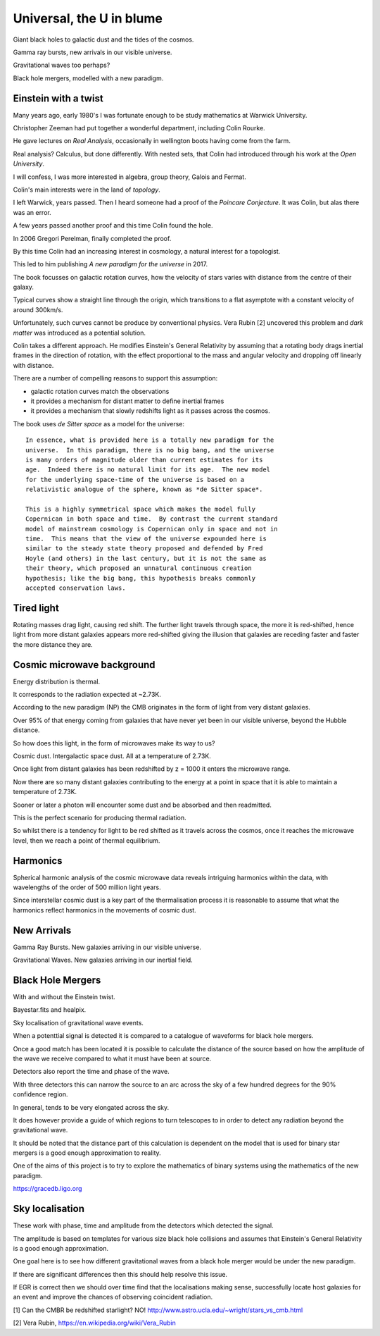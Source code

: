 ===========================
 Universal, the U in blume
===========================

Giant black holes to galactic dust and the tides of the cosmos.

Gamma ray bursts, new arrivals in our visible universe.

Gravitational waves too perhaps?

Black hole mergers, modelled with a new paradigm.


Einstein with a twist
=====================

Many years ago, early 1980's I was fortunate enough to be study
mathematics at Warwick University.

Christopher Zeeman had put together a wonderful department, including
Colin Rourke.

He gave lectures on *Real Analysis*, occasionally in wellington boots
having come from the farm.

Real analysis?  Calculus, but done differently.  With nested sets,
that Colin had introduced through his work at the *Open University*.

I will confess, I was more interested in algebra, group theory, Galois
and Fermat. 

Colin's main interests were in the land of *topology*.

I left Warwick, years passed.   Then I heard someone had a proof of
the *Poincare Conjecture*.  It was Colin, but alas there was an error.

A few years passed another proof and this time Colin found the hole.

In 2006 Gregori Perelman, finally completed the proof.

By this time Colin had an increasing interest in cosmology, a natural
interest for a topologist.
 
This led to him publishing *A new paradigm for the universe* in 2017.

The book focusses on galactic rotation curves, how the velocity of
stars varies with distance from the centre of their galaxy.

Typical curves show a straight line through the origin, which
transitions to a flat asymptote with a constant velocity of around
300km/s.

Unfortunately, such curves cannot be produce by conventional physics.
Vera Rubin [2] uncovered this problem and *dark matter* was introduced
as a potential solution.

Colin takes a different approach.  He modifies Einstein's General
Relativity by assuming that a rotating body drags inertial frames in
the direction of rotation, with the effect proportional to the mass
and angular velocity and dropping off linearly with distance.

There are a number of compelling reasons to support this assumption:

* galactic rotation curves match the observations

* it provides a mechanism for distant matter to define inertial frames

* it provides a mechanism that slowly redshifts light as it passes
  across the cosmos.

The book uses *de Sitter space* as a model for the universe::

  In essence, what is provided here is a totally new paradigm for the
  universe.  In this paradigm, there is no big bang, and the universe
  is many orders of magnitude older than current estimates for its
  age.  Indeed there is no natural limit for its age.  The new model
  for the underlying space-time of the universe is based on a
  relativistic analogue of the sphere, known as *de Sitter space*.
  
  This is a highly symmetrical space which makes the model fully
  Copernican in both space and time.  By contrast the current standard
  model of mainstream cosmology is Copernican only in space and not in
  time.  This means that the view of the universe expounded here is
  similar to the steady state theory proposed and defended by Fred
  Hoyle (and others) in the last century, but it is not the same as
  their theory, which proposed an unnatural continuous creation
  hypothesis; like the big bang, this hypothesis breaks commonly
  accepted conservation laws.


Tired light
===========

Rotating masses drag light, causing red shift.  The further light
travels through space, the more it is red-shifted, hence light from
more distant galaxies appears more red-shifted giving the illusion
that galaxies are receding faster and faster the more distance they
are.



Cosmic microwave background
===========================

Energy distribution is thermal.

It corresponds to the radiation expected at ~2.73K.

According to the new paradigm (NP) the CMB originates in the form of light
from very distant galaxies.

Over 95% of that energy coming from galaxies that have never yet been
in our visible universe, beyond the Hubble distance.

So how does this light, in the form of microwaves make its way to us?

Cosmic dust.  Intergalactic space dust.   All at a temperature of
2.73K.

Once light from distant galaxies has been redshifted by z = 1000 it
enters the microwave range.

Now there are so many distant galaxies contributing to the energy at a
point in space that it is able to maintain a temperature of 2.73K.

Sooner or later a photon will encounter some dust and be absorbed and
then readmitted.

This is the perfect scenario for producing thermal radiation.

So whilst there is a tendency for light to be red shifted as it
travels across the cosmos, once it reaches the microwave level, then
we reach a point of thermal equilibrium.

Harmonics
=========

Spherical harmonic analysis of the cosmic microwave data reveals
intriguing harmonics within the data, with wavelengths of the order of
500 million light years.

Since interstellar cosmic dust is a key part of the thermalisation
process it is reasonable to assume that what the harmonics reflect
harmonics in the movements of cosmic dust.


New Arrivals
============

Gamma Ray Bursts.   New galaxies arriving in our visible universe.

Gravitational Waves.   New galaxies arriving in our inertial field.

Black Hole Mergers
==================

With and without the Einstein twist.

Bayestar.fits and healpix.

Sky localisation of gravitational wave events.

When a potenttial signal is detected it is compared to a catalogue of
waveforms for black hole mergers.

Once a good match has been located it is possible to calculate the
distance of the source based on how the amplitude of the wave we
receive compared to what it must have been at source.

Detectors also report the time and phase of the wave.

With three detectors this can narrow the source to an arc across the sky
of a few hundred degrees for the 90% confidence region.

In general, tends to be very elongated across the sky.

It does however provide a guide of which regions to turn telescopes to
in order to detect any radiation beyond the gravitational wave.

It should be noted that the distance part of this calculation is
dependent on the model that is used for binary star mergers is a good
enough approximation to reality.

One of the aims of this project is to try to explore the mathematics
of binary systems using the mathematics of the new paradigm.

https://gracedb.ligo.org


Sky localisation
================

These work with phase, time and amplitude from the detectors which
detected the signal.

The amplitude is based on templates for various size black hole
collisions and assumes that Einstein's General Relativity is a good
enough approximation.

One goal here is to see how different gravitational waves from a black
hole merger would be under the new paradigm.

If there are significant differences then this should help resolve
this issue.

If EGR is correct then we should over time find that the localisations
making sense, successfully locate host galaxies for an event and
improve the chances of observing coincident radiation.



[1] Can the CMBR be redshifted starlight? NO!
http://www.astro.ucla.edu/~wright/stars_vs_cmb.html

[2] Vera Rubin, https://en.wikipedia.org/wiki/Vera_Rubin

